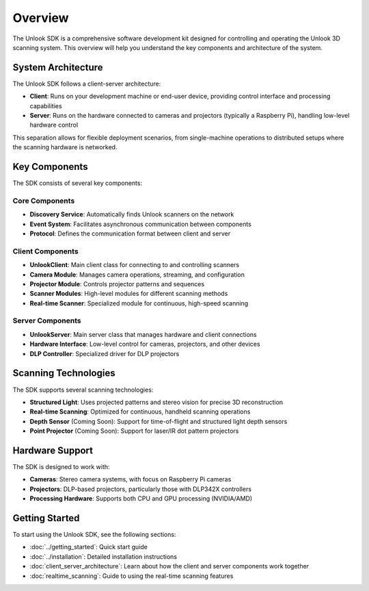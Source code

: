 Overview
========

The Unlook SDK is a comprehensive software development kit designed for controlling and operating the Unlook 3D scanning system. This overview will help you understand the key components and architecture of the system.

System Architecture
-----------------

The Unlook SDK follows a client-server architecture:

- **Client**: Runs on your development machine or end-user device, providing control interface and processing capabilities
- **Server**: Runs on the hardware connected to cameras and projectors (typically a Raspberry Pi), handling low-level hardware control

This separation allows for flexible deployment scenarios, from single-machine operations to distributed setups where the scanning hardware is networked.

Key Components
------------

The SDK consists of several key components:

Core Components
^^^^^^^^^^^^^

- **Discovery Service**: Automatically finds Unlook scanners on the network
- **Event System**: Facilitates asynchronous communication between components
- **Protocol**: Defines the communication format between client and server

Client Components
^^^^^^^^^^^^^^

- **UnlookClient**: Main client class for connecting to and controlling scanners
- **Camera Module**: Manages camera operations, streaming, and configuration
- **Projector Module**: Controls projector patterns and sequences
- **Scanner Modules**: High-level modules for different scanning methods
- **Real-time Scanner**: Specialized module for continuous, high-speed scanning

Server Components
^^^^^^^^^^^^^^

- **UnlookServer**: Main server class that manages hardware and client connections
- **Hardware Interface**: Low-level control for cameras, projectors, and other devices
- **DLP Controller**: Specialized driver for DLP projectors

Scanning Technologies
------------------

The SDK supports several scanning technologies:

- **Structured Light**: Uses projected patterns and stereo vision for precise 3D reconstruction
- **Real-time Scanning**: Optimized for continuous, handheld scanning operations
- **Depth Sensor** (Coming Soon): Support for time-of-flight and structured light depth sensors
- **Point Projector** (Coming Soon): Support for laser/IR dot pattern projectors

Hardware Support
-------------

The SDK is designed to work with:

- **Cameras**: Stereo camera systems, with focus on Raspberry Pi cameras
- **Projectors**: DLP-based projectors, particularly those with DLP342X controllers
- **Processing Hardware**: Supports both CPU and GPU processing (NVIDIA/AMD)

Getting Started
------------

To start using the Unlook SDK, see the following sections:

- :doc:`../getting_started`: Quick start guide
- :doc:`../installation`: Detailed installation instructions
- :doc:`client_server_architecture`: Learn about how the client and server components work together
- :doc:`realtime_scanning`: Guide to using the real-time scanning features